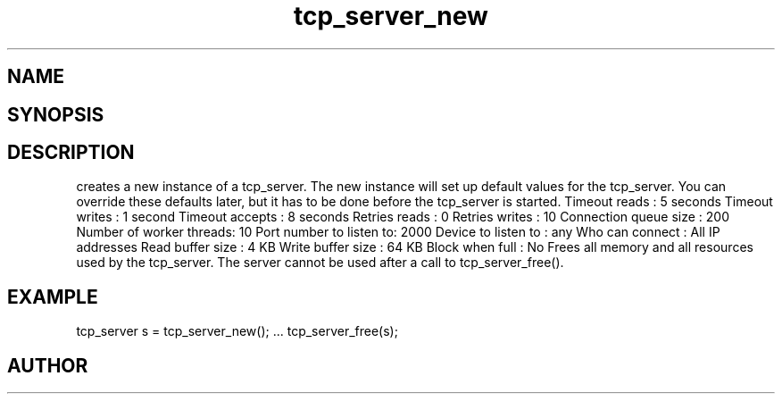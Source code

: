 .TH tcp_server_new 3
.SH NAME
.Nm tcp_server_new()
.Nm tcp_server_free()
.Nd Create and destroy tcp_server objects
.SH SYNOPSIS
.Fd #include <tcp_server.h>
.Fo "tcp_server tcp_server_new"
.Fa "void"
.Fc
.Fo "void tcp_server_free"
.Fa "tcp_server srv"
.Fc
.SH DESCRIPTION
.Nm tcp_server_new()
creates a new instance of a tcp_server.
The new instance will set up default values for the 
tcp_server. You can override these defaults later, but it has
to be done before the tcp_server is started.
.Bd -literal
Timeout reads           : 5 seconds
Timeout writes          : 1 second
Timeout accepts         : 8 seconds
Retries reads           :  0
Retries writes          : 10
Connection queue size   : 200
Number of worker threads: 10
Port number to listen to: 2000
Device to listen to     : any
Who can connect         : All IP addresses
Read buffer size        :  4 KB
Write buffer size       : 64 KB
Block when full         : No
.Ed
.Pp
.Nm tcp_server_free()
Frees all memory and all resources used by the tcp_server.
The server cannot be used after a call to tcp_server_free().
.SH EXAMPLE
.Bd -literal
tcp_server s = tcp_server_new();
\&...
tcp_server_free(s);
.Ed
.SH AUTHOR
.An B. Augestad, bjorn.augestad@gmail.com
